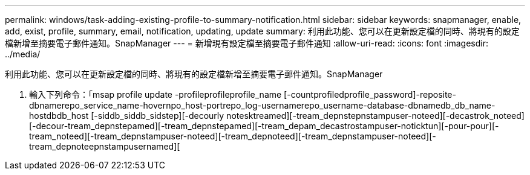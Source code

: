 ---
permalink: windows/task-adding-existing-profile-to-summary-notification.html 
sidebar: sidebar 
keywords: snapmanager, enable, add, exist, profile, summary, email, notification, updating, update 
summary: 利用此功能、您可以在更新設定檔的同時、將現有的設定檔新增至摘要電子郵件通知。SnapManager 
---
= 新增現有設定檔至摘要電子郵件通知
:allow-uri-read: 
:icons: font
:imagesdir: ../media/


[role="lead"]
利用此功能、您可以在更新設定檔的同時、將現有的設定檔新增至摘要電子郵件通知。SnapManager

. 輸入下列命令：「msap profile update -profileprofileprofile_name [-countprofiledprofile_password]-reposite-dbnamerepo_service_name-hovernpo_host-portrepo_log-usernamerepo_username-database-dbnamedb_db_name-hostdbdb_host [-siddb_siddb_sidstep][-decourly notesktreamed][-tream_depnstepnstampuser-noteed][-decastrok_noteed][-decour-tream_depnstepamed][-tream_depnstepamed][-tream_depam_decastrostampuser-noticktun][-pour-pour][-tream_noteed][-tream_depnstampuser-noteed][-tream_depnoteed][-tream_depnstampuser-noteed][-tream_depnoteepnstampusernamed][

